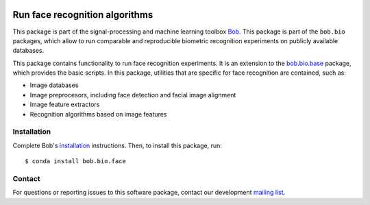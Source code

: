 .. vim: set fileencoding=utf-8 :
.. Sat Aug 20 07:33:55 CEST 2016

.. image:: https://img.shields.io/badge/docs-v7.0.0-orange.svg
   :target: https://www.idiap.ch/software/bob/docs/bob/bob.bio.face/v7.0.0/index.html
.. image:: https://gitlab.idiap.ch/bob/bob.bio.face/badges/v7.0.0/pipeline.svg
   :target: https://gitlab.idiap.ch/bob/bob.bio.face/commits/v7.0.0
.. image:: https://gitlab.idiap.ch/bob/bob.bio.face/badges/v7.0.0/coverage.svg
   :target: https://gitlab.idiap.ch/bob/bob.bio.face/commits/v7.0.0
.. image:: https://img.shields.io/badge/gitlab-project-0000c0.svg
   :target: https://gitlab.idiap.ch/bob/bob.bio.face


================================
 Run face recognition algorithms
================================

This package is part of the signal-processing and machine learning toolbox
Bob_.
This package is part of the ``bob.bio`` packages, which allow to run comparable and reproducible biometric recognition experiments on publicly available databases.

This package contains functionality to run face recognition experiments.
It is an extension to the `bob.bio.base <http://pypi.python.org/pypi/bob.bio.base>`_ package, which provides the basic scripts.
In this package, utilities that are specific for face recognition are contained, such as:

* Image databases
* Image preprocesors, including face detection and facial image alignment
* Image feature extractors
* Recognition algorithms based on image features



Installation
------------

Complete Bob's `installation`_ instructions. Then, to install this package,
run::

  $ conda install bob.bio.face


Contact
-------

For questions or reporting issues to this software package, contact our
development `mailing list`_.


.. Place your references here:
.. _bob: https://www.idiap.ch/software/bob
.. _installation: https://www.idiap.ch/software/bob/install
.. _mailing list: https://www.idiap.ch/software/bob/discuss
